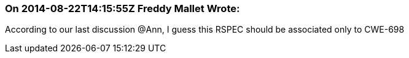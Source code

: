 === On 2014-08-22T14:15:55Z Freddy Mallet Wrote:
According to our last discussion @Ann, I guess this RSPEC should be associated only to CWE-698 

